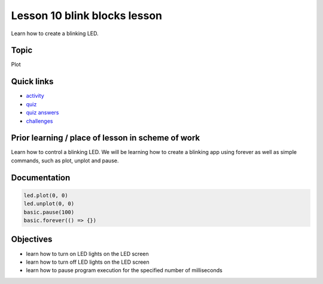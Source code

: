 
Lesson 10 blink blocks lesson
===============================

Learn how to create a blinking LED.

Topic
-----

Plot

Quick links
-----------


* `activity </lessons/blink/activity>`_
* `quiz </lessons/blink/quiz>`_
* `quiz answers </lessons/blink/quiz-answers>`_
* `challenges </lessons/blink/challenges>`_

Prior learning / place of lesson in scheme of work
--------------------------------------------------

Learn how to control a blinking LED. We will be learning how to create a blinking app using forever as well as simple commands, such as plot, unplot and pause.

Documentation
-------------

.. code-block:: cards

   led.plot(0, 0)
   led.unplot(0, 0)
   basic.pause(100)
   basic.forever(() => {})

Objectives
----------


* learn how to turn on LED lights on the LED screen
* learn how to turn off LED lights on the LED screen
* learn how to pause program execution for the specified number of milliseconds

